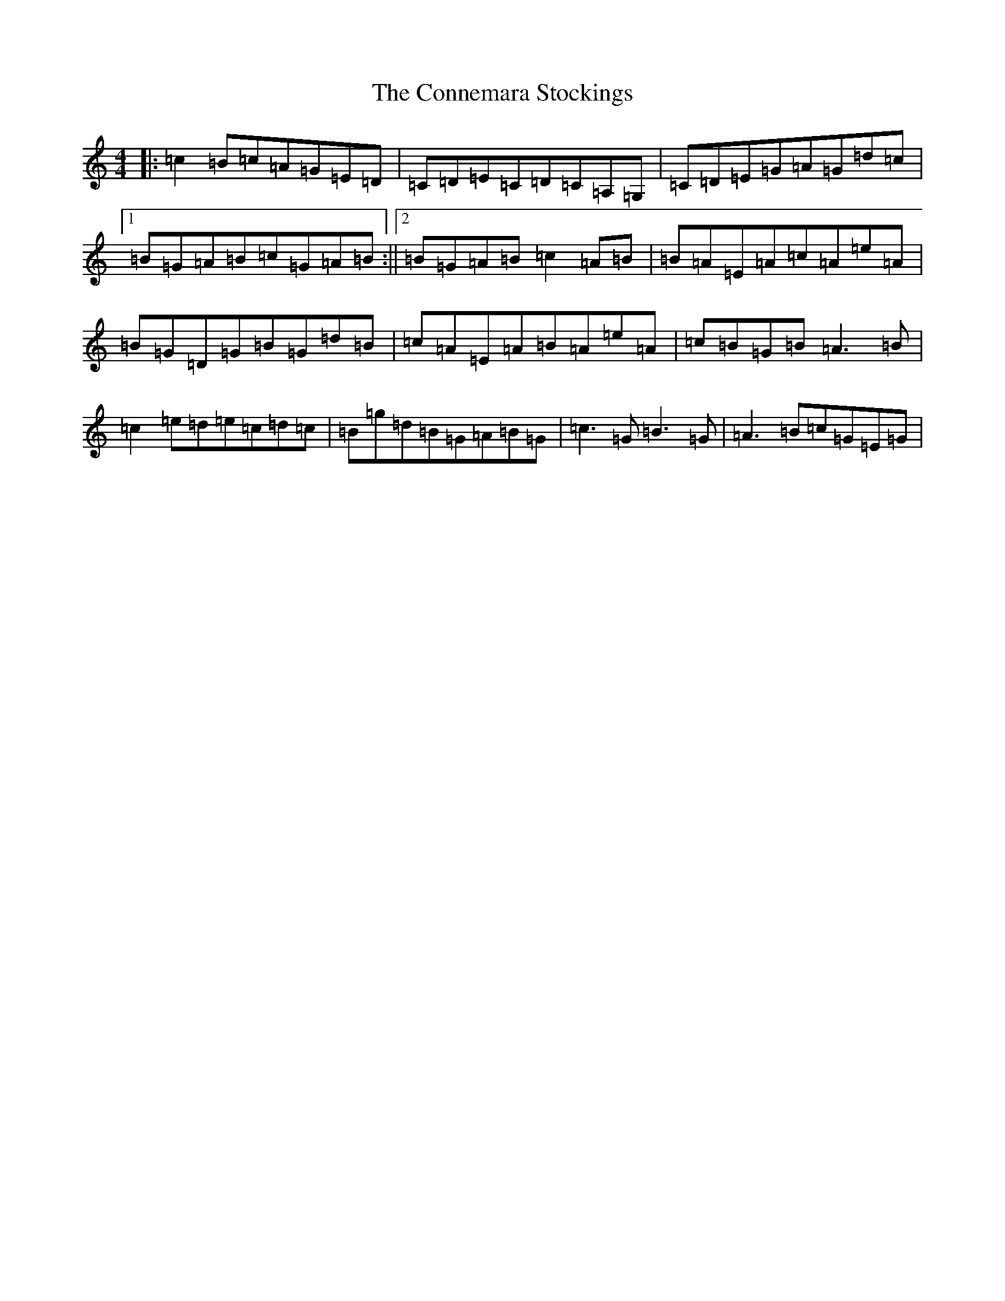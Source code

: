 X: 4111
T: Connemara Stockings, The
S: https://thesession.org/tunes/614#setting614
R: reel
M:4/4
L:1/8
K: C Major
|:=c2=B=c=A=G=E=D|=C=D=E=C=D=C=A,=G,|=C=D=E=G=A=G=d=c|1=B=G=A=B=c=G=A=B:||2=B=G=A=B=c2=A=B|=B=A=E=A=c=A=e=A|=B=G=D=G=B=G=d=B|=c=A=E=A=B=A=e=A|=c=B=G=B=A3=B|=c2=e=d=e=c=d=c|=B=g=d=B=G=A=B=G|=c3=G=B3=G|=A3=B=c=G=E=G|